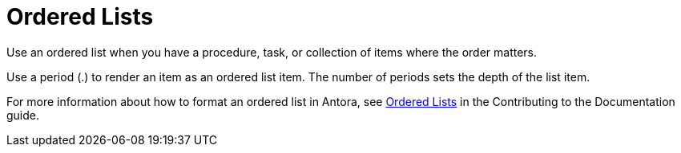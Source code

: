 = Ordered Lists 

Use an ordered list when you have a procedure, task, or collection of items where the order matters. 

Use a period (.) to render an item as an ordered list item. 
The number of periods sets the depth of the list item. 

For more information about how to format an ordered list in Antora, see xref:home:contribute:basics.adoc#ordered-lists[Ordered Lists] in the Contributing to the Documentation guide.